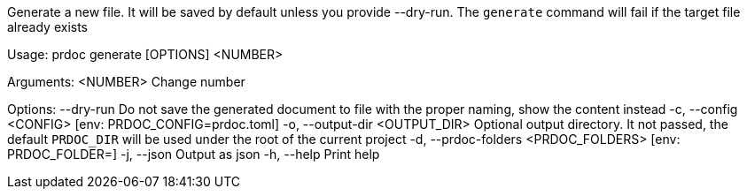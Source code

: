 Generate a new file. It will be saved by default unless you provide --dry-run. The `generate` command will fail if the target file already exists

Usage: prdoc generate [OPTIONS] <NUMBER>

Arguments:
  <NUMBER>  Change number

Options:
      --dry-run                        Do not save the generated document to file with the proper naming, show the content instead
  -c, --config <CONFIG>                [env: PRDOC_CONFIG=prdoc.toml]
  -o, --output-dir <OUTPUT_DIR>        Optional output directory. It not passed, the default `PRDOC_DIR` will be used under the root of the current project
  -d, --prdoc-folders <PRDOC_FOLDERS>  [env: PRDOC_FOLDER=]
  -j, --json                           Output as json
  -h, --help                           Print help
